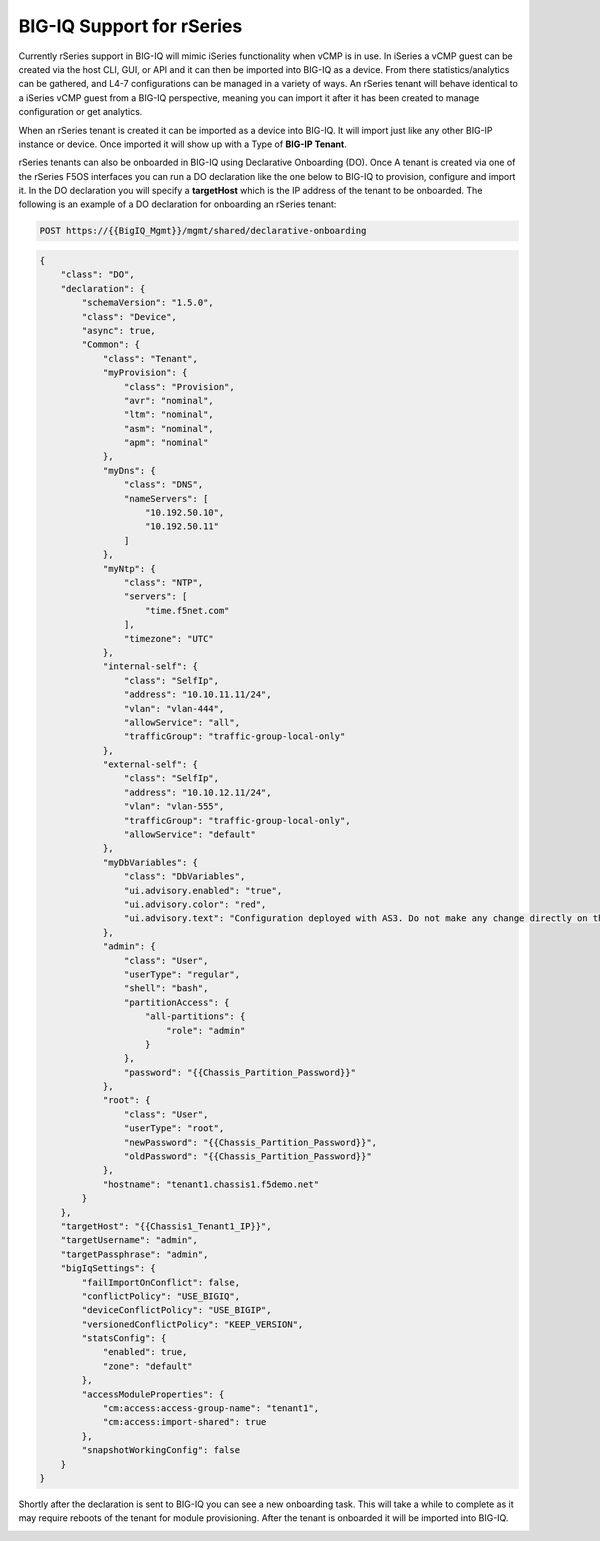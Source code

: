 ==========================
BIG-IQ Support for rSeries
==========================

Currently rSeries support in BIG-IQ will mimic iSeries functionality when vCMP is in use. In iSeries a vCMP guest can be created via the host CLI, GUI, or API and it can then be imported into BIG-IQ as a device. From there statistics/analytics can be gathered, and L4-7 configurations can be managed in a variety of ways. An rSeries tenant will behave identical to a iSeries vCMP guest from a BIG-IQ perspective, meaning you can import it after it has been created to manage configuration or get analytics.

When an rSeries tenant is created it can be imported as a device into BIG-IQ. It will import just like any other BIG-IP instance or device.  Once imported it will show up with a Type of **BIG-IP Tenant**.

.. image:: images/bigiq_support_for_velos/image1.png
  :align: center
  :scale: 70%

rSeries tenants can also be onboarded in BIG-IQ using Declarative Onboarding (DO). Once A tenant is created via one of the rSeries F5OS interfaces you can run a DO declaration like the one below to BIG-IQ to provision, configure and import it. In the DO declaration you will specify a **targetHost** which is the IP address of the tenant to be onboarded. The following is an example of a DO declaration for onboarding an rSeries tenant:

.. code-block:: bash

    POST https://{{BigIQ_Mgmt}}/mgmt/shared/declarative-onboarding

.. code-block:: json

    {
        "class": "DO",
        "declaration": {
            "schemaVersion": "1.5.0",
            "class": "Device",
            "async": true,
            "Common": {
                "class": "Tenant",
                "myProvision": {
                    "class": "Provision",
                    "avr": "nominal",
                    "ltm": "nominal",
                    "asm": "nominal",
                    "apm": "nominal"
                },
                "myDns": {
                    "class": "DNS",
                    "nameServers": [
                        "10.192.50.10",
                        "10.192.50.11"
                    ]
                },
                "myNtp": {
                    "class": "NTP",
                    "servers": [
                        "time.f5net.com"
                    ],
                    "timezone": "UTC"
                },
                "internal-self": {
                    "class": "SelfIp",
                    "address": "10.10.11.11/24",
                    "vlan": "vlan-444",
                    "allowService": "all",
                    "trafficGroup": "traffic-group-local-only"
                },
                "external-self": {
                    "class": "SelfIp",
                    "address": "10.10.12.11/24",
                    "vlan": "vlan-555",
                    "trafficGroup": "traffic-group-local-only",
                    "allowService": "default"
                },
                "myDbVariables": {
                    "class": "DbVariables",
                    "ui.advisory.enabled": "true",
                    "ui.advisory.color": "red",
                    "ui.advisory.text": "Configuration deployed with AS3. Do not make any change directly on the BIG-IP or those changes may be lost."
                },
                "admin": {
                    "class": "User",
                    "userType": "regular",
                    "shell": "bash",
                    "partitionAccess": {
                        "all-partitions": {
                            "role": "admin"
                        }
                    },
                    "password": "{{Chassis_Partition_Password}}"
                },
                "root": {
                    "class": "User",
                    "userType": "root",
                    "newPassword": "{{Chassis_Partition_Password}}",
                    "oldPassword": "{{Chassis_Partition_Password}}"
                },
                "hostname": "tenant1.chassis1.f5demo.net"
            }
        },
        "targetHost": "{{Chassis1_Tenant1_IP}}",
        "targetUsername": "admin",
        "targetPassphrase": "admin",
        "bigIqSettings": {
            "failImportOnConflict": false,
            "conflictPolicy": "USE_BIGIQ",
            "deviceConflictPolicy": "USE_BIGIP",
            "versionedConflictPolicy": "KEEP_VERSION",
            "statsConfig": {
                "enabled": true,
                "zone": "default"
            },
            "accessModuleProperties": {
                "cm:access:access-group-name": "tenant1",
                "cm:access:import-shared": true
            },
            "snapshotWorkingConfig": false
        }
    }

Shortly after the declaration is sent to BIG-IQ you can see a new onboarding task. This will take a while to complete as it may require reboots of the tenant for module provisioning. After the tenant is onboarded it will be imported into BIG-IQ.

.. image:: images/bigiq_support_for_velos/image2.png
  :align: center
  :scale: 70%


